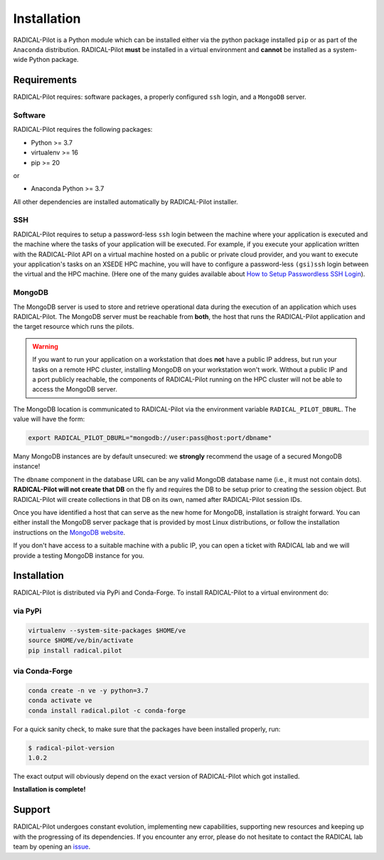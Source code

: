 
.. _chapter_installation:

************
Installation
************

RADICAL-Pilot is a Python module which can be installed either via the python
package installed ``pip`` or as part of the ``Anaconda`` distribution.
RADICAL-Pilot **must** be installed in a virtual environment and **cannot** be
installed as a system-wide Python package.

Requirements 
============

RADICAL-Pilot requires: software packages, a properly configured ``ssh``
login, and a ``MongoDB`` server.

Software
--------

RADICAL-Pilot requires the following packages:

* Python >= 3.7
* virtualenv >= 16
* pip >= 20

or

* Anaconda Python >= 3.7

All other dependencies are installed automatically by RADICAL-Pilot installer.


SSH
---

.. If you plan to use RADICAL-Pilot on remote machines, you would also require to
.. setup a password-less ssh login to the particular machine. 
.. (`help <http://www.debian-administration.org/article/152/Password-less_logins_with_OpenSSH>`_)

RADICAL-Pilot requires to setup a password-less ``ssh`` login between the
machine where your application is executed and the machine where the tasks of
your application will be executed. For example, if you execute your
application written with the RADICAL-Pilot API on a virtual machine hosted on a
public or private cloud provider, and you want to execute your application's
tasks on an XSEDE HPC machine, you will have to configure a password-less
``(gsi)ssh`` login between the virtual and the HPC machine. (Here one of
the many guides available about `How to Setup Passwordless SSH Login
<https://linuxize.com/post/how-to-setup-passwordless-ssh-login/>`_).


MongoDB
-------

.. RADICAL-Pilot needs access to a ``MongoDB`` database that is reachable from
.. the Internet. User groups within the same institution or project usually share
.. a single MongoDB instance.  MongoDB is standard software and available in most
.. Linux distributions. 

.. At the end of this section, we provide brief instructions how to set up a
.. MongoDB server and discuss some advanced topics, like SSL support and
.. authentication to increased the security of RADICAL-Pilot.

The MongoDB server is used to store and retrieve operational data during the
execution of an application which uses RADICAL-Pilot. The MongoDB server must
be reachable from **both**, the host that runs the RADICAL-Pilot application
and the target resource which runs the pilots.

.. warning:: If you want to run your application on a workstation that does 
             **not** have a public IP address, but run your tasks on a remote 
             HPC cluster, installing MongoDB on your workstation won't work. 
             Without a public IP and a port publicly reachable, the components 
             of RADICAL-Pilot running on the HPC cluster will not be able to 
             access the MongoDB server.

.. Any MongoDB installation should work out, as long as RADICAL-Pilot is
.. allowed to create collections on a previously created database (DB), which
.. is the default user setting in MongoDB.

The MongoDB location is communicated to RADICAL-Pilot via the environment
variable ``RADICAL_PILOT_DBURL``.  The value will have the form:

.. code-block:: bash

    export RADICAL_PILOT_DBURL="mongodb://user:pass@host:port/dbname"
.. export RADICAL_PILOT_DBURL="mongodb://host:port/dbname"

Many MongoDB instances are by default unsecured: we **strongly** recommend the
usage of a secured MongoDB instance!

The ``dbname`` component in the database URL can be any valid MongoDB database
name (i.e., it must not contain dots). **RADICAL-Pilot will not create that
DB** on the fly and requires the DB to be setup prior to creating the session
object. But RADICAL-Pilot will create collections in that DB on its own, named
after RADICAL-Pilot session IDs.

.. A MongoDB server can support more than one user. In an environment where
.. multiple users use RADICAL-Pilot applications, a single MongoDB server for all
.. users is usually sufficient.  We recommend the use of separate databases per
.. user though, so please set the ``dbname`` to something like ``db_joe_doe``.

Once you have identified a host that can serve as the new home for MongoDB,
installation is straight forward. You can either install the MongoDB server
package that is provided by most Linux distributions, or follow the
installation instructions on the `MongoDB website
<http://docs.mongodb.org/manual/installation/>`_.

If you don't have access to a suitable machine with a public IP, you can open
a ticket with RADICAL lab and we will provide a testing MongoDB instance for
you.

Installation
============

RADICAL-Pilot is distributed via PyPi and Conda-Forge. To install RADICAL-Pilot
to a virtual environment do:

via PyPi
--------
.. code-block:: bash

    virtualenv --system-site-packages $HOME/ve
    source $HOME/ve/bin/activate
    pip install radical.pilot

.. python3 -m venv $HOME/ve

via Conda-Forge
---------------
.. code-block:: bash

    conda create -n ve -y python=3.7
    conda activate ve
    conda install radical.pilot -c conda-forge

For a quick sanity check, to make sure that the packages have been installed
properly, run:

.. code-block:: bash

    $ radical-pilot-version
    1.0.2

The exact output will obviously depend on the exact version of RADICAL-Pilot which got
installed.


**Installation is complete!**


.. Preparing the Environment
.. =========================

.. MongoDB Service
.. ---------------

.. RADICAL-Pilot requires access to a MongoDB server.  


.. **Install your own MongoDB**


.. **MongoDB-as-a-Service**

.. There are multiple commercial providers of hosted MongoDB services, some of them
.. offering free usage tiers. We have had some good experience with the following:

.. * https://mongolab.com/


.. Setup SSH Access to Target Resources
.. ------------------------------------

.. An easy way to setup SSH Access to multiple remote machines is to create a
.. file ``~/.ssh/config``.  Suppose the url used to access a specific machine
.. is ``foo@machine.example.com``. You can create an entry in this config file
.. as follows:

.. code: :

..     # contents of $HOME/.ssh/config
..     Host mach1
..         HostName machine.example.com
..         User foo

.. Now you can login to the machine by using ``ssh mach1``.  Please make also
.. sure that your ssh keys are registered on the target resources -- while
.. RADICAL-Pilot can in principle handle password based login, the repeated
.. prompts for passwords makes RADICAL-Pilot applications very difficult to
.. use. To learn more about accessing remote machine using RADICAL-Pilot, see
.. the chapter `Using Local and Remote HPC Resources <./machconf.rst>`.

.. Source: http://nerderati.com/2011/03/17/simplify-your-life-with-an-ssh-config-file/


.. Troubleshooting
.. ===============

.. Here a collection of common problems with installing RADICAL-Pilot. Please
.. open a (`support ticket
.. <https://github.com/radical-cybertools/radical.pilot/issues>`_) with RADICAL
.. Lab if your issue is not addressed by the following.


.. Missing virtualenv
.. ------------------

.. This should return the version of the RADICAL-Pilot installation, e.g., ``0.X.Y``.

.. If virtualenv **is not** installed on your system, you can try the following.

.. .. code-block:: bash

..     wget --no-check-certificate https://pypi.python.org/packages/source/v/virtualenv/virtualenv-1.9.tar.gz
..     tar xzf virtualenv-1.9.tar.gz

..     python virtualenv-1.9/virtualenv.py $HOME/ve
..     source $HOME/ve/bin/activate


.. Incompatibilities
.. -----------------

.. Many installation problems depends on an incompatible version of
.. ``pip`` and ``setuptools``.

.. Many recent systems, specifically in the academic community, install Python in
.. its incarnation as Anaconda Distribution.  RADICAL-Pilot is not yet able to function in
.. that environment.  While support of Anaconda is planned in the near future, you
.. will have to revert to a 'normal' Python distribution to use RADICAL-Pilot.

.. Python supports a large variety of module deployment paths: ``easy_install``,
.. ``setuptools`` and ``pip`` being the most prominent ones for non-compilable
.. modules.  RADICAL-Pilot only supports ``pip``, and even for pip we do not attempt to keep
.. up with its vivid evolution.  If you encounter pip errors, please downgrade pip
.. to version ``1.4.1``, via:

.. .. code-block:: bash

..     $ pip install --upgrade pip==1.4.1

.. If you continue to encounter problems, please also fix the version of setuptools
.. to ``0.6c11`` via

.. .. code-block:: bash

..     $ pip install --upgrade setuptools==0.6c11

.. .. note::

..     RADICAL-Pilot can be installed under Anaconda, although that mode is not
..     tested as thoroughly compared to installation under non-Anaconda Python.


Support
=======

RADICAL-Pilot undergoes constant evolution, implementing new capabilities,
supporting new resources and keeping up with the progressing of its
dependencies. If you encounter any error, please do not hesitate to contact the
RADICAL lab team by opening an 
`issue <https://github.com/radical-cybertools/radical.pilot/issues>`_.

.. via the
.. mailing list:

.. * https://groups.google.com/d/forum/radical-pilot-users

.. We also appreciate issues and bug reports via our public github tracker:

.. * https://github.com/radical-cybertools/radical.pilot/issues


